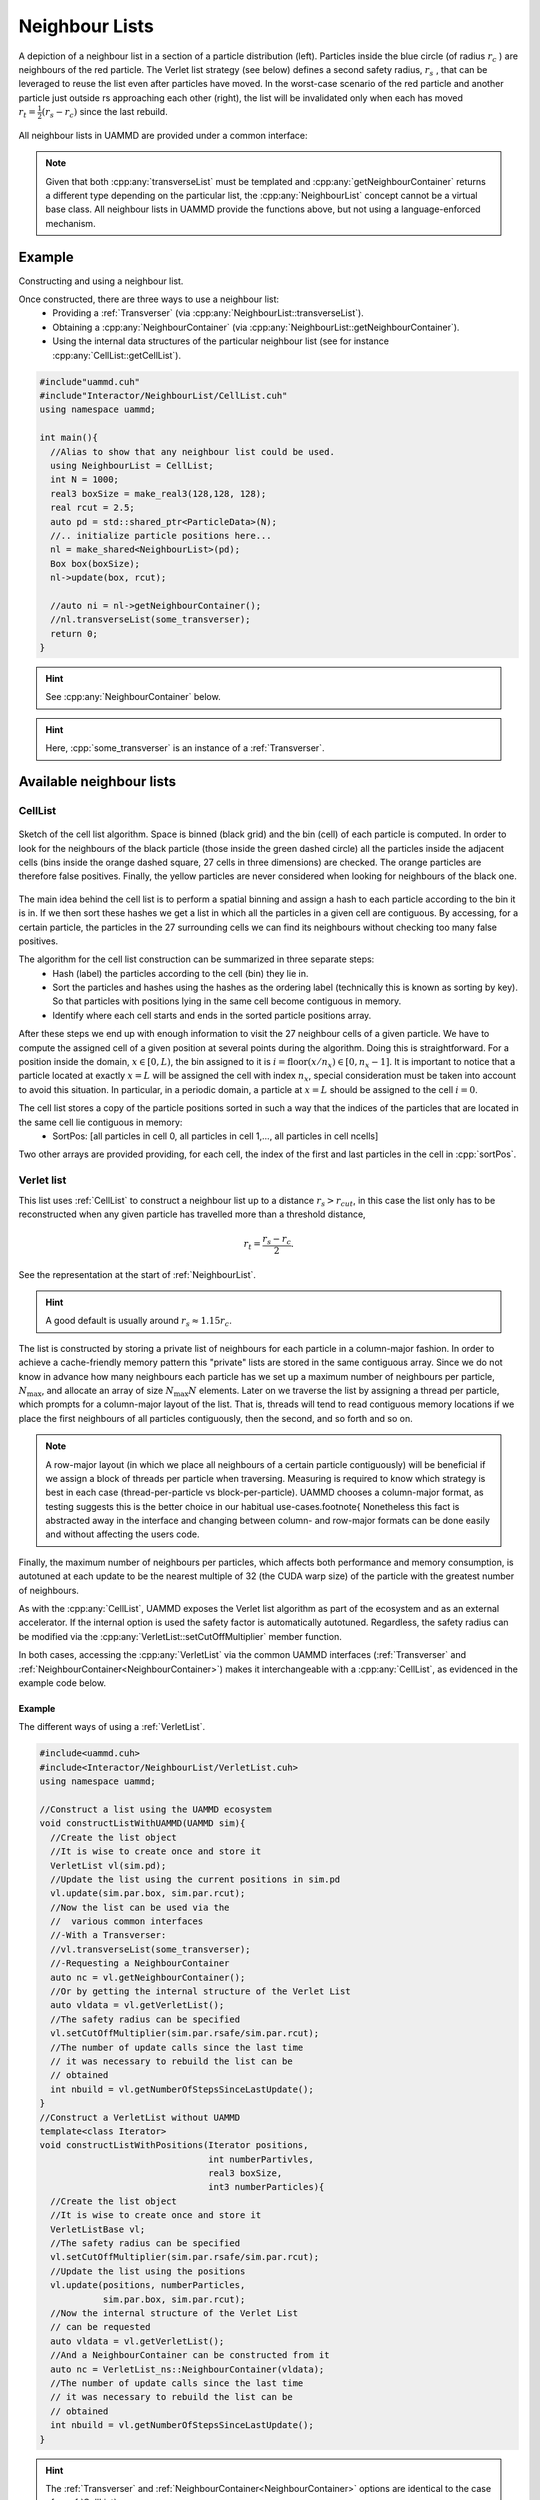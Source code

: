 
.. _NeighbourList:

Neighbour Lists
================


.. figure:: img/verletlist.*
	    :width: 75%
	    :align: center

	    A depiction of a neighbour list in a section of a particle distribution (left). Particles inside the blue circle (of radius :math:`r_c` ) are neighbours of the red particle. The Verlet list strategy (see below) defines a second safety radius, :math:`r_s` , that can be leveraged to reuse the list even after particles have moved. In the worst-case scenario of the red particle and another particle just outside rs approaching each other (right), the list will be invalidated only when each has moved :math:`r_t = \frac{1}{2}(r_s - r_c )` since the last rebuild.


All neighbour lists in UAMMD are provided under a common interface:
	    
.. cpp:class:: NeighbourList

	       A conceptual interface class that all UAMMD neighbour lists share.
	       

   .. cpp:function:: NeighbourList(std::shared_ptr<ParticleData> pd);

      Initializes the neighbour list acting on all particles.

   .. cpp:function:: NeighbourList(std::shared_ptr<ParticleGroup> pg);

      Initializes the neighbour list acting on a group of particles.

   .. cpp:function:: void update(Box box, real cutOff, cudaStream_t st = 0);

      Uses the latest positions of the particles in the :ref:`ParticleData` instance to generate a list of neighbours.

   .. cpp:function:: template<class Transverser>\
		     void transverseList(Transverser &tr, cudaStream_t st = 0);

      Applies a given :cpp:any:`Transverser` to the current state of the neighbour list.

   .. cpp:function:: auto getNameList();

      Each NeighbourList provides a function (where "Name" is the name of the particular list) that returns the internal data structures of the list (see :ref:`available neighbour lists`). Arrays in the structure returned by this function will be allocated in the GPU.

   .. cpp:function:: auto getNeighbourContainer();

      Returns a :cpp:any:`NeighbourContainer` that allows accessing the neighbours of each particle from the GPU.


.. note:: Given that both :cpp:any:`transverseList` must be templated and :cpp:any:`getNeighbourContainer` returns a different type depending on the particular list, the :cpp:any:`NeighbourList` concept cannot be a virtual base class. All neighbour lists in UAMMD provide the functions above, but not using a language-enforced mechanism.


Example
---------

Constructing and using a neighbour list.

Once constructed, there are three ways to use a neighbour list:
 * Providing a :ref:`Transverser` (via :cpp:any:`NeighbourList::transverseList`).
 * Obtaining a :cpp:any:`NeighbourContainer` (via :cpp:any:`NeighbourList::getNeighbourContainer`).
 * Using the internal data structures of the particular neighbour list (see for instance :cpp:any:`CellList::getCellList`).

.. code:: cpp

  #include"uammd.cuh"
  #include"Interactor/NeighbourList/CellList.cuh"
  using namespace uammd;
  
  int main(){
    //Alias to show that any neighbour list could be used.
    using NeighbourList = CellList;
    int N = 1000;
    real3 boxSize = make_real3(128,128, 128);
    real rcut = 2.5;
    auto pd = std::shared_ptr<ParticleData>(N);
    //.. initialize particle positions here...
    nl = make_shared<NeighbourList>(pd);
    Box box(boxSize);
    nl->update(box, rcut);
    
    //auto ni = nl->getNeighbourContainer();    
    //nl.transverseList(some_transverser);
    return 0;
  }
  
.. hint:: See :cpp:any:`NeighbourContainer` below.
.. hint:: Here, :cpp:`some_transverser` is an instance of a :ref:`Transverser`.

	  

Available neighbour lists
--------------------------


CellList
~~~~~~~~

.. figure:: img/celllist_sketch.*
	    :width: 50%
	    :align: center
		    
	    Sketch of the cell list algorithm. Space is binned (black grid) and the bin (cell) of each particle is computed. In order to look for the neighbours of the black particle (those inside the green dashed circle) all the particles inside the adjacent cells (bins inside the orange dashed square, 27 cells in three dimensions) are checked. The orange particles are therefore false positives. Finally, the yellow particles are never considered when looking for neighbours of the black one.

	    
The main idea behind the cell list is to perform a spatial binning and assign a hash to each particle according to the bin it is in. If we then sort these hashes we get a list in which all the particles in a given cell are contiguous. By accessing, for a certain particle, the particles in the 27 surrounding cells we can find its neighbours without checking too many false positives.

The algorithm for the cell list construction can be summarized in three separate steps:
 * Hash (label) the particles according to the cell (bin) they lie in.
 * Sort the particles and hashes using the hashes as the ordering label (technically this is known as sorting by key). So that particles with positions lying in the same cell become contiguous in memory.
 * Identify where each cell starts and ends in the sorted particle positions array.

After these steps we end up with enough information to visit the 27 neighbour cells of a given particle.
We have to compute the assigned cell of a given position at several points during the algorithm. Doing this is straightforward. For a position inside the domain, :math:`x \in [0, L)`, the bin assigned to it is :math:`i = \textrm{floor}(x/n_x) \in [0, n_x- 1]`. It is important to notice that a particle located at exactly :math:`x = L` will be assigned the cell with index :math:`n_x`, special consideration must be taken into account to avoid this situation. In particular, in a periodic domain, a particle at :math:`x=L` should be assigned to the cell :math:`i=0`.


The cell list stores a copy of the particle positions sorted in such a way that the indices of the particles that are located in the same cell lie contiguous in memory:
 * SortPos: [all particles in cell 0, all particles in cell 1,..., all particles in cell ncells]

Two other arrays are provided providing, for each cell, the index of the first and last particles in the cell in :cpp:`sortPos`.

.. cpp:class:: CellList

	       Besides the functions defined in :cpp:any:`NeighbourList`, the cell list also exposes some functions proper to this particular algorithm. 

   .. cpp:function:: CellListBase::CellListData getCellList();

      Returns the internal structures of the CellList.


      
.. cpp:struct:: CellListBase::CellListData;
		
   .. cpp:member:: const uint * cellStart;

      Encodes the index (in :cpp:any:`sortPos`) of the first particle in a given cell. In particular, particles with indices (in :cpp:any:`sortPos`) :math:`j\in [\text{cellStart}[i]-\text{VALID\_CELL}, \text{cellEnd}[i])` are located in cell i and have positions given by :cpp:expr:`sortPos[j]` (j is an internal indexing of the cell list, to get the group index of the particle you can use :cpp:expr:`groupIndex[j]`).
      
   .. cpp:member:: const int  * cellEnd;

      :cpp:`cellEnd[i]` stores the last particle in :cpp:any:`sortPos` that lies in cell :cpp:`i`.
      
   .. cpp:member:: const real4 *sortPos;

      Particle positions sorted so that particles in the same cell are contiguous in this array.
		   
   .. cpp:member:: const int* groupIndex; 

      The group index (see :ref:`ParticleGroup`) of the particle with position :cpp:expr:`sortPos[i]` is :cpp:expr:`groupIndex[i]`.
		   
   .. cpp:member:: Grid grid;

      The grid information of the cell list (stores things like number of cells).
		   
   .. cpp:member:: uint VALID_CELL;

      A value in cellStart less than VALID_CELL means the cell is empty. Subject to change between updates.



Verlet list
~~~~~~~~~~~~

This list uses :ref:`CellList` to construct a neighbour list up to a distance :math:`r_{s} > r_{cut}`, in this case the list only has to be reconstructed when any given particle has travelled more than a threshold distance,

.. math::
   
   r_t = \frac{r_{s}-r_{c}}{2}.

See the representation at the start of :ref:`NeighbourList`.

.. hint:: A good default is usually around :math:`r_s\approx 1.15r_c`. 

The list is constructed by storing a private list of neighbours for each particle in a column-major fashion. In order to achieve a cache-friendly memory pattern this "private" lists are stored in the same contiguous array. Since we do not know in advance how many neighbours each particle has we set up a maximum number of neighbours per particle, :math:`N_{\text{max}}`, and allocate an array of size :math:`N_{\text{max}}N` elements. Later on we traverse the list by assigning a thread per particle, which prompts for a column-major layout of the list. That is, threads will tend to read contiguous memory locations if we place the first neighbours of all particles contiguously, then the second, and so forth and so on.

.. note::
   
   A row-major layout (in which we place all neighbours of a certain particle contiguously) will be beneficial if we assign a block of threads per particle when traversing.
   Measuring is required to know which strategy is best in each case (thread-per-particle vs block-per-particle). UAMMD chooses a column-major format, as testing suggests this is the better choice in our habitual use-cases.\footnote{
   Nonetheless this fact is abstracted away in the interface and changing between column- and row-major formats can be done easily and without affecting the users code.

Finally, the maximum number of neighbours per particles, which affects both performance and memory consumption, is autotuned at each update to be the nearest multiple of 32 (the CUDA warp size) of the particle with the greatest number of neighbours.
	  
As with the :cpp:any:`CellList`, UAMMD exposes the Verlet list algorithm as part of the ecosystem and as an external accelerator. If the internal option is used the safety factor is automatically autotuned. Regardless, the safety radius can be modified via the :cpp:any:`VerletList::setCutOffMultiplier` member function.

In both cases, accessing the :cpp:any:`VerletList` via the common UAMMD interfaces (:ref:`Transverser` and :ref:`NeighbourContainer<NeighbourContainer>`) makes it interchangeable with a :cpp:any:`CellList`, as evidenced in the example code below.

.. cpp:class:: VerletList

   This class adheres to the :cpp:any:`NeighbourList` UAMMD interface. Besides the functions defined in :cpp:any:`NeighbourList`, the cell list also exposes some functions proper to this particular algorithm.

   .. cpp:member:: VerletListBase::VerletListData getVerletListData();

		   Returns the internal structures of the Verlet list

   .. cpp:member:: void setCutOffMultiplier(real newMultiplier);
		   
		   Sets the cutoff multiplier, i.e :math:`r_s/r_c=`  :cpp:`newMultiplier`.

   .. cpp:member:: int getNumberOfStepsSinceLastUpdate();

		   Returns the number of times the update has been called since the last time a list rebuild was required.

.. cpp:struct:: VerletListBase::VerletListData;

   .. cpp:member:: real4* sortPos;

      Positions sorted to be contiguous if they fall into the same cell. Same as with :ref:`CellList`.
		
   .. cpp:member:: int* groupIndex;

      Given the index of a particle in :cpp:`sortPos`, this array returns the index of that particle in :ref:`ParticleData` (or the original positions array if the list is used outside the ecosystem). This indirection is necessary when something other than the positions is needed (like the forces). Same as with :ref:`CellList`.
      
   .. cpp:member:: int* numberNeighbours;

      The number of neighbours for each particle in sortPos.
      
   .. cpp:member:: StrideIterator particleStride;

      For a given particle index, :cpp:`i`, :cpp:`particleStride[i]` holds the index of its first neighbour in :cpp:`neighbourList`. :cpp:`StrideIterator` is a random access iterator. 

      .. note:: Note that, as evidenced by its type name, the particle stride (or offset) is not necessarily a raw array but rather a generic C++ random access iterator (that behaves as a raw array for most purposes). For instance the offset might just be the same for all particles. In UAMMD's current implementation, the particle stride is simply the maximum number of neighbours per particle. However, this interface allows for the possibility of compacting the list in the future, with a similar behavior as the :cpp:`cellStart` array in :ref:`CellList`.
		
      .. hint:: In particular, in the current implementation this iterator simply returns, for a given index :cpp:`i`, :cpp:`maxNeighboursPerParticle*i`.

	     
   .. cpp:member:: int* neighbourList;
		   
      The actual neighbour list. The neighbour :cpp:`j` for particle with index :cpp:`i` (of a maximum of :cpp:`j=numberNeighbours[i]`) is located at :cpp:`neighbourList[particleStride[i] + j];`.



.. cpp:class:: VerletListBase

   This class exposes the same functions as :cpp:any:`VerletList`, but it does not depend on :ref:`ParticleData` (to facilitate its usage outside the ecosystem). In particular, this class offers an alternative constructor and update function.

   
   .. cpp:function:: VerletListBase();

      Default constructor.
      
      
   .. cpp:member:: template<class PositionIterator>  void update(PositionIterator pos, int numberParticles, Box box, real cutOff, cudaStream_t st = 0);

      This function works similar to :cpp:any:`NeighbourList::update`, but constructs the list based on the contents of the provided :cpp:`pos` iterator.
      
Example
.........
      
The different ways of using a :ref:`VerletList`.

.. code:: cpp
	  
  #include<uammd.cuh>
  #include<Interactor/NeighbourList/VerletList.cuh>
  using namespace uammd;
  
  //Construct a list using the UAMMD ecosystem
  void constructListWithUAMMD(UAMMD sim){
    //Create the list object
    //It is wise to create once and store it
    VerletList vl(sim.pd);
    //Update the list using the current positions in sim.pd
    vl.update(sim.par.box, sim.par.rcut);
    //Now the list can be used via the
    //  various common interfaces
    //-With a Transverser:
    //vl.transverseList(some_transverser);
    //-Requesting a NeighbourContainer
    auto nc = vl.getNeighbourContainer();
    //Or by getting the internal structure of the Verlet List
    auto vldata = vl.getVerletList();
    //The safety radius can be specified
    vl.setCutOffMultiplier(sim.par.rsafe/sim.par.rcut);
    //The number of update calls since the last time
    // it was necessary to rebuild the list can be 
    // obtained
    int nbuild = vl.getNumberOfStepsSinceLastUpdate();
  }
  //Construct a VerletList without UAMMD
  template<class Iterator>
  void constructListWithPositions(Iterator positions, 
                                  int numberPartivles,
                                  real3 boxSize, 
                                  int3 numberParticles){
    //Create the list object
    //It is wise to create once and store it
    VerletListBase vl;
    //The safety radius can be specified
    vl.setCutOffMultiplier(sim.par.rsafe/sim.par.rcut);
    //Update the list using the positions
    vl.update(positions, numberParticles, 
              sim.par.box, sim.par.rcut);
    //Now the internal structure of the Verlet List
    // can be requested
    auto vldata = vl.getVerletList();
    //And a NeighbourContainer can be constructed from it
    auto nc = VerletList_ns::NeighbourContainer(vldata);
    //The number of update calls since the last time
    // it was necessary to rebuild the list can be 
    // obtained
    int nbuild = vl.getNumberOfStepsSinceLastUpdate();
  }

.. hint:: The :ref:`Transverser` and :ref:`NeighbourContainer<NeighbourContainer>` options are identical to the case of a :ref:`CellList`.

  
Linear Bounding Volume Hierarchy list (LBVH)
~~~~~~~~~~~~~~~~~~~~~~~~~~~~~~~~~~~~~~~~~~~~~~~~



      
.. _NeighbourContainer:

The Neighbour Container interface
---------------------------------

A pseudo-container that provides, for each particle, a list of its neighbours.

.. note:: In some instances a neighbour list algorithm does not need to build an actual list of neighbours. This is the case with the :cpp:any:`CellList`, where traversing the 27 neighbouring bins of a particle is enough to go through its neighbours  (and often more performant than constructing an individual list of neighbours for each particle).
	  Furthermore, :cpp:any:`NeighbourContainer` allow to abstract away things like the underlying memory layout of a neighbour list (for instance to unify a row-major and a column-major layouts).
	  
	  
.. cpp:class:: NeighbourContainer

	       
   .. cpp:function:: NeighbourContainer(ListData nl);

      The constructor of a NeighbourContainer takes as argument the internal data structures of a particular list. Normally the user does not call the constructor explicitly, rather obtain an instance via the :cpp:any:`getNeighbourContainer` functions provided by the different lists.

   .. cpp:function:: __device__ void set(int i);

      Set the active particle to "i", being "i" the index (in the internal indexing of the list). To get the group index of a particle you can use :cpp:any:`getGroupIndexes`.

      .. hint:: If the :ref:`id <particle_id_assignation>` of a particle is needed, the array of ids (via :cpp:any:`ParticleData::getId`) can be used once the group index is obtained. See :ref:`here <particle_id_assignation>`. In other words, the conversion between the internal index of a list and the id of a particle would go like internal index -> group index -> global index -> id (take into account that many times the group index and the global index will be equal).
      
   .. cpp:function:: __device__ NeighbourIterator begin();

      `Forward input iterator <https://en.cppreference.com/w/cpp/named_req/ForwardIterator>`_ pointing to the first neighbour of the particle selected by :cpp:any:`set`. Note that this iterator can only be advanced and dereferenced.

   .. cpp:function:: __device__ NeighbourIterator end();

      The distance between :cpp:any:`NeighbourContainer::begin` and the iterator provided by this function will be the number of neighbours. Note however that computing this distance can, in principle, be an :math:`O(N_{\text{neigh}})` operation.

   .. cpp:function:: __host__ __device__ const real4* getSortedPositions();

      Particle positions sorted in the internal ordering of the list. Lists usually spatially hash and sort the particles as part of the list constructing algorithm. This is a convenience function to take advantage of that already available, fast access, array.

   .. cpp:function:: __host__ __device__ const int* getGroupIndexes();

      Transforms an internal index in the list to the current index in the :ref:`ParticleGroup` (or :ref:`ParticleData` if the group contains all particles or when a group is not provided at all).

      .. note:: Even when the last two functions are decorated as "__device__" "__host__" the memory for the provided arrays lives in the GPU.


Example
~~~~~~~~~

Counting the number of neighbours of each particle using a :cpp:any:`NeighbourContainer`.

.. code:: cpp

  #include"uammd.cuh"
  #include"Interactor/NeighbourList/CellList.cuh"
  using namespace uammd;
  
  int main(){
    //Alias to show that any neighbour list could be used.
    using NeighbourList = CellList;
    int N = 1000;
    real3 boxSize = make_real3(128,128, 128);
    real rcut = 2.5;
    auto pd = std::shared_ptr<ParticleData>(N);
    //.. initialize particle positions here...
    CellList cl;
    Box box(boxSize);
    nl = make_shared<NeighbourList>(pd);
    nl->update(box, rcut);
    auto ni = nl->getNeighbourContainer();
    
    //Use the container in the GPU to count the neighbours per particle
    auto cit = thrust::make_counting_iterator<int>(0);
    thrust::for_each(cit, cit + numberParticles,
      [=] __device__ (int i){
           //Set ni to provide iterators for particle with index i (in the internal list order)
           ni.set(i);
	   //Position of a particle given an index in the internal list order
           const real3 pi = make_real3(ni.getSortedPositions()[i]);
           int numberNeighbours = 0;
           real rc2 = rcut*rcut; 
           for(auto neigh: ni){
             //int j = neigh.getGroupIndex();			
             const real3 pj = make_real3(neigh.getPos());
             const real3 rij = box.apply_pbc(pj-pi);
             const real r2 = dot(rij, rij);
             if(r2>0 and r2<rc2){
               numberNeighbours++;
             }
	 	}
            //Assuming the group used to construct the list contains all the particles in the system.
            const int global_index = ni.getGroupIndexes()[i];
            printf("The particle with index %d has %d particles closer than %g\n", global_index, numberNeighbours, rcut);
	 });
    return 0;
  }


.. hint:: The group index of a particle in the above example can be used to get its global index (see :ref:`ParticleGroup`) and then any of its properties via :ref:`ParticleData`. When no group is used (as in the example above), the default group (containing all particles) is assumed and the group index is equal to the global index.
